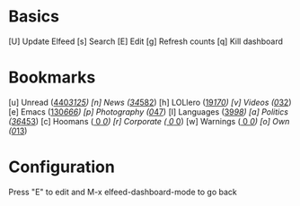 * Basics

 [U] Update Elfeed
 [s] Search
 [E] Edit
 [g] Refresh counts
 [q] Kill dashboard

* Bookmarks

 [u] Unread           ([[elfeed:+unread][440]]/[[elfeed:][3125]])
 [n] News             ([[elfeed:+unread +news][34]]/[[elfeed:+news][582]])
 [h] LOLlero          ([[elfeed:+unread +lol][19]]/[[elfeed:+lol][170]])
 [v] Videos           ([[elfeed:+unread +youtube][0]]/[[elfeed:+youtube][32]])
 [e] Emacs            ([[elfeed:+unread +emacs][130]]/[[elfeed:+emacs][666]])
 [p] Photography      ([[elfeed:+unread +photography][0]]/[[elfeed:+photography][47]])
 [l] Languages        ([[elfeed:+unread +languages][39]]/[[elfeed:+languages][98]])
 [a] Politics         ([[elfeed:+unread +ak][36]]/[[elfeed:+ak][453]])
 [c] Hoomans          ([[elfeed:+unread +hoomans][  0]]/[[elfeed:+hoomans][  0]])
 [r] Corporate        ([[elfeed:+unread +corporate][  0]]/[[elfeed:+corporate][  0]])
 [w] Warnings         ([[elfeed:+unread +warnings][  0]]/[[elfeed:+warnings][  0]])
 [o] Own              ([[elfeed:+unread +own][0]]/[[elfeed:+own][13]])


* Configuration
  :PROPERTIES:
  :VISIBILITY: hideall
  :END:

  Press "E" to edit and M-x elfeed-dashboard-mode to go back

  #+STARTUP: showall showstars indent
  #+KEYMAP: u | elfeed-dashboard-query "+unread"
  #+KEYMAP: n | elfeed-dashboard-query "+unread +news"
  #+KEYMAP: h | elfeed-dashboard-query "+unread +lol"
  #+KEYMAP: v | elfeed-dashboard-query "+unread +youtube"
  #+KEYMAP: e | elfeed-dashboard-query "+unread +emacs"
  #+KEYMAP: p | elfeed-dashboard-query "+unread +photography"
  #+KEYMAP: l | elfeed-dashboard-query "+unread +languages"
  #+KEYMAP: a | elfeed-dashboard-query "+unread +ak"
  #+KEYMAP: c | elfeed-dashboard-query "+unread +hoomans"
  #+KEYMAP: r | elfeed-dashboard-query "+unread +corporate"
  #+KEYMAP: w | elfeed-dashboard-query "+unread +warnings"
  #+KEYMAP: o | elfeed-dashboard-query "+unread +own"
  #+KEYMAP: s | elfeed
  #+KEYMAP: g | elfeed-dashboard-update-links
  #+KEYMAP: U | elfeed-dashboard-update
  #+KEYMAP: E | elfeed-dashboard-edit
  #+KEYMAP: q | kill-current-buffer
